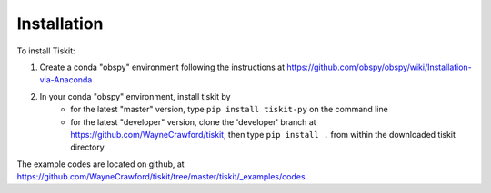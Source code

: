 *******************************
Installation
*******************************

To install Tiskit:

1) Create a conda "obspy" environment following the instructions at
   https://github.com/obspy/obspy/wiki/Installation-via-Anaconda
2) In your conda "obspy" environment, install tiskit by 
    - for the latest "master" version, type ``pip install tiskit-py`` on the
      command line
    - for the latest "developer" version, clone  the 'developer' branch 
      at https://github.com/WayneCrawford/tiskit, then type
      ``pip install .`` from within the downloaded tiskit directory

The example codes are located on github, at
https://github.com/WayneCrawford/tiskit/tree/master/tiskit/_examples/codes
